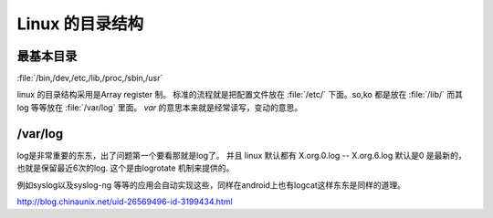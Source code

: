 Linux 的目录结构
****************


最基本目录
==========
:file:`/bin,/dev,/etc,/lib,/proc,/sbin,/usr`


linux 的目录结构采用是Array register 制。
标准的流程就是把配置文件放在 :file:`/etc/` 下面。so,ko 都是放在 :file:`/lib/`
而其log 等等放在 :file:`/var/log` 里面。  *var* 的意思本来就是经常读写，变动的意思。


/var/log
========

log是非常重要的东东，出了问题第一个要看那就是log了。 并且 linux 默认都有 X.org.0.log -- X.org.6.log 默认是0 是最新的，也就是保留最近6次的log. 这个是由logrotate 机制来提供的。

例如syslog以及syslog-ng 等等的应用会自动实现这些，同样在android上也有logcat这样东东是同样的道理。

http://blog.chinaunix.net/uid-26569496-id-3199434.html




